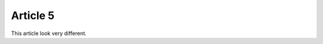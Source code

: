 =========
Article 5
=========

.. article::
    published: 2009-10-21 12:23

This article look very different.